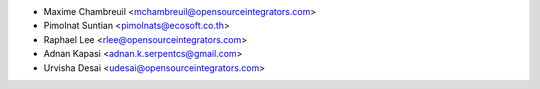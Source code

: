 * Maxime Chambreuil <mchambreuil@opensourceintegrators.com>
* Pimolnat Suntian <pimolnats@ecosoft.co.th>
* Raphael Lee <rlee@opensourceintegrators.com>
* Adnan Kapasi <adnan.k.serpentcs@gmail.com>
* Urvisha Desai <udesai@opensourceintegrators.com>
